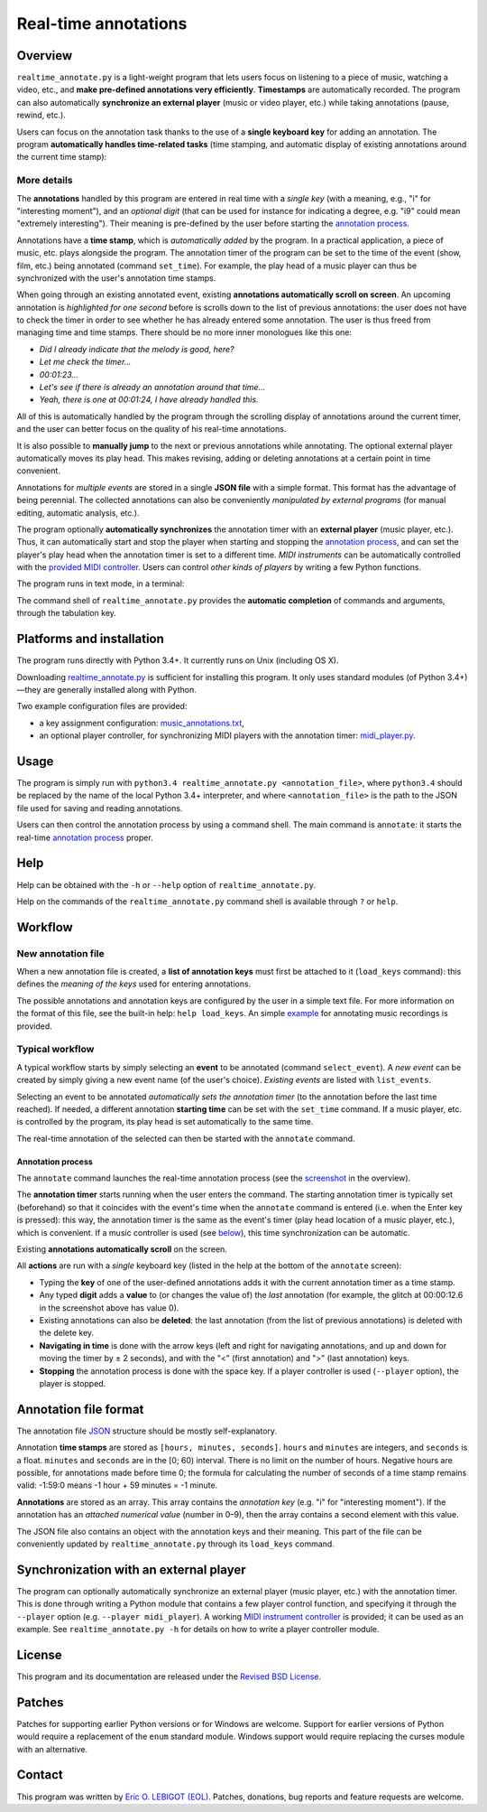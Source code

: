 #####################
Real-time annotations
#####################

Overview
========

.. Benefits and description of the program for users, in one sentence:

``realtime_annotate.py`` is a light-weight program that lets users focus
on listening to a piece of music, watching a video, etc., and **make
pre-defined annotations very efficiently**. **Timestamps** are automatically
recorded. The program can also automatically **synchronize an external
player** (music or video player, etc.) while taking annotations (pause,
rewind, etc.).

.. How are the benefits obtained?

Users can focus on the annotation task thanks to the use of a **single
keyboard key** for adding an annotation. The program **automatically
handles time-related tasks** (time stamping, and automatic display of
existing annotations around the current time stamp):

.. _screenshot:

.. image:: doc/annotate.png

.. Some details connected to the introductory paragraph:

More details
------------

The **annotations** handled by this program are entered in real time
with a *single key* (with a meaning, e.g., "i" for "interesting
moment"), and an *optional digit* (that can be used for instance for
indicating a degree, e.g. "i9" could mean "extremely
interesting"). Their meaning is pre-defined by the user before
starting the `annotation process`_.

Annotations have a **time stamp**, which is *automatically added* by
the program. In a practical application, a piece of music, etc. plays
alongside the program. The annotation timer of the program can be set
to the time of the event (show, film, etc.) being annotated (command
``set_time``). For example, the play head of a music player can thus
be synchronized with the user's annotation time stamps.

When going through an existing annotated event, existing **annotations
automatically scroll on screen**. An upcoming annotation is
*highlighted for one second* before is scrolls down to the list of
previous annotations: the user does not have to check the timer in
order to see whether he has already entered some annotation. The user
is thus freed from managing time and time stamps. There should be no
more inner monologues like this one:

- *Did I already indicate that the melody is good, here?*
- *Let me check the timer…*
- *00:01:23…*
- *Let's see if there is already an annotation around that time…*
- *Yeah, there is one at 00:01:24, I have already handled this.*

All of this is automatically handled by the program through the
scrolling display of annotations around the current timer, and the
user can better focus on the quality of his real-time annotations.

It is also possible to **manually jump** to the next or previous
annotations while annotating. The optional external player
automatically moves its play head. This makes revising, adding or
deleting annotations at a certain point in time convenient.

Annotations for *multiple events* are stored in a single **JSON file**
with a simple format.  This format has the advantage of being
perennial. The collected annotations can also be conveniently
*manipulated by external programs* (for manual editing, automatic
analysis, etc.).

.. The optional feature is left at the end, as it is less immediately
   important:

The program optionally **automatically synchronizes** the annotation
timer with an **external player** (music player, etc.).  Thus, it can
automatically start and stop the player when starting and stopping the
`annotation process`_, and can set the player's play head when the
annotation timer is set to a different time.  *MIDI instruments* can
be automatically controlled with the `provided MIDI controller
<midi_player.py>`_. Users can control *other kinds of players* by
writing a few Python functions.

.. Concrete implementation details and features:

The program runs in text mode, in a terminal:

.. image:: doc/shell.png

The command shell of ``realtime_annotate.py`` provides the **automatic
completion** of commands and arguments, through the tabulation key.

Platforms and installation
==========================

The program runs directly with Python 3.4+. It currently runs on Unix
(including OS X).

Downloading `realtime_annotate.py <realtime_annotate.py>`_ is
sufficient for installing this program. It only uses standard modules
(of Python 3.4+)—they are generally installed along with Python.

Two example configuration files are provided:

- a key assignment configuration: `music_annotations.txt
  <music_annotations.txt>`_,

- an optional player controller, for synchronizing MIDI players with
  the annotation timer: `midi_player.py <midi_player.py>`_.


Usage
=====

The program is simply run with ``python3.4 realtime_annotate.py
<annotation_file>``, where ``python3.4`` should be replaced by the
name of the local Python 3.4+ interpreter, and where
``<annotation_file>`` is the path to the JSON file used for saving and
reading annotations.

Users can then control the annotation process by using a command
shell. The main command is ``annotate``: it starts the real-time
`annotation process`_ proper.

Help
====

.. The help section comes relatively early because it helps users to
   quickly test the program by themselves:

Help can be obtained with the ``-h`` or ``--help`` option of
``realtime_annotate.py``.

Help on the commands of the ``realtime_annotate.py`` command shell is
available through ``?`` or ``help``.

Workflow
========

New annotation file
-------------------

When a new annotation file is created, a **list of annotation keys**
must first be attached to it (``load_keys`` command): this defines the
*meaning of the keys* used for entering annotations.

The possible annotations and annotation keys are configured by the
user in a simple text file. For more information on the format of this
file, see the built-in help: ``help load_keys``. An simple `example
<music_annotations.txt>`_ for annotating music recordings is provided.

Typical workflow
----------------

A typical workflow starts by simply selecting an **event** to be
annotated (command ``select_event``). A *new event* can be created by
simply giving a new event name (of the user's choice). *Existing
events* are listed with ``list_events``.

Selecting an event to be annotated *automatically sets the annotation
timer* (to the annotation before the last time reached). If needed, a
different annotation **starting time** can be set with the
``set_time`` command. If a music player, etc. is controlled by the
program, its play head is set automatically to the same time.

The real-time annotation of the selected can then be started with the
``annotate`` command.

.. _annotation process:

Annotation process
""""""""""""""""""

The ``annotate`` command launches the real-time annotation process
(see the screenshot_ in the overview).

The **annotation timer** starts running when the user enters the
command. The starting annotation timer is typically set (beforehand)
so that it coincides with the event's time when the ``annotate``
command is entered (i.e. when the Enter key is pressed): this way, the
annotation timer is the same as the event's timer (play head location
of a music player, etc.), which is convenient. If a music controller
is used (see below_), this time synchronization can be automatic.

Existing **annotations automatically scroll** on the
screen.

All **actions** are run with a *single* keyboard key (listed in the
help at the bottom of the ``annotate`` screen):

- Typing the **key** of one of the user-defined annotations adds it with
  the current annotation timer as a time stamp.

- Any typed **digit** adds a **value** to (or changes the value of)
  the *last* annotation (for example, the glitch at 00:00:12.6 in the
  screenshot above has value 0).

- Existing annotations can also be **deleted**: the last annotation
  (from the list of previous annotations) is deleted with the delete
  key.

- **Navigating in time** is done with the arrow keys (left and right
  for navigating annotations, and up and down for moving the timer by
  ± 2 seconds), and with the "<" (first annotation) and ">" (last
  annotation) keys.

- **Stopping** the annotation process is done with the space key. If a
  player controller is used (``--player`` option), the player
  is stopped.

Annotation file format
======================

The annotation file `JSON <http://en.wikipedia.org/wiki/Json>`_
structure should be mostly self-explanatory.

Annotation **time stamps** are stored as ``[hours, minutes,
seconds]``.  ``hours`` and ``minutes`` are integers, and ``seconds``
is a float. ``minutes`` and ``seconds`` are in the [0; 60) interval.
There is no limit on the number of hours. Negative hours are possible,
for annotations made before time 0; the formula for calculating the
number of seconds of a time stamp remains valid: -1:59:0 means
-1 hour + 59 minutes = -1 minute.

**Annotations** are stored as an array. This array contains the
*annotation key* (e.g. "i" for "interesting moment"). If the
annotation has an *attached numerical value* (number in 0–9), then the
array contains a second element with this value.

The JSON file also contains an object with the annotation keys and
their meaning. This part of the file can be conveniently updated by
``realtime_annotate.py`` through its ``load_keys`` command.

.. _below:

Synchronization with an external player
=======================================

The program can optionally automatically synchronize an external
player (music player, etc.) with the annotation timer. This is done
through writing a Python module that contains a few player control
function, and specifying it through the ``--player`` option
(e.g. ``--player midi_player``).  A working `MIDI instrument
controller <midi_player.py>`_ is provided; it can be used as an
example.  See ``realtime_annotate.py -h`` for details on how to write
a player controller module.

License
=======

This program and its documentation are released under the `Revised BSD
License <LICENSE.txt>`_.

Patches
=======

Patches for supporting earlier Python versions or for Windows are
welcome. Support for earlier versions of Python would require a
replacement of the ``enum`` standard module. Windows support would
require replacing the curses module with an alternative.

Contact
=======

This program was written by `Eric O. LEBIGOT (EOL)
<mailto:eric.lebigot@normalesup.org>`_. Patches, donations, bug
reports and feature requests are welcome.
